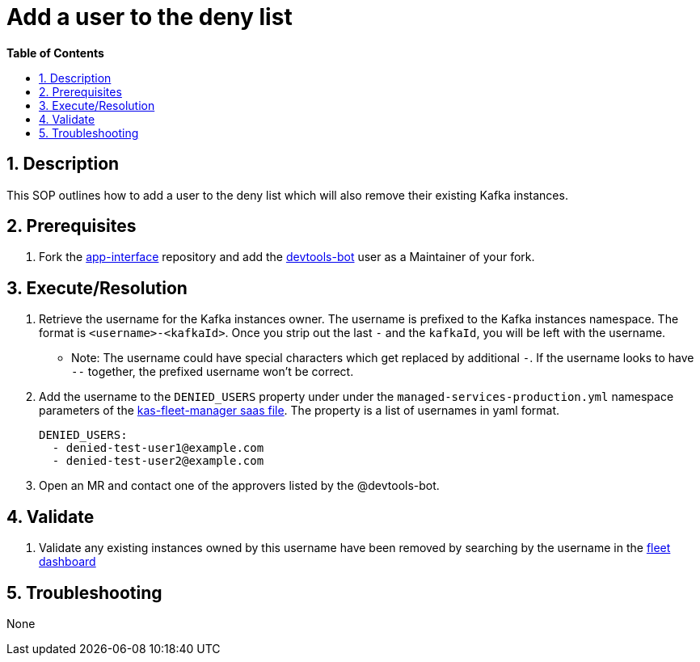 // begin header
ifdef::env-github[]
:tip-caption: :bulb:
:note-caption: :information_source:
:important-caption: :heavy_exclamation_mark:
:caution-caption: :fire:
:warning-caption: :warning:
endif::[]
:numbered:
:toc: macro
:toc-title: pass:[<b>Table of Contents</b>]
// end header
= Add a user to the deny list

toc::[]

== Description
This SOP outlines how to add a user to the deny list which will also remove their existing Kafka instances.

== Prerequisites
1. Fork the https://gitlab.cee.redhat.com/service/app-interface[app-interface] repository and add the https://gitlab.cee.redhat.com/devtools-bot[devtools-bot] user as a Maintainer of your fork.

== Execute/Resolution
1. Retrieve the username for the Kafka instances owner. The username is prefixed to the Kafka instances namespace. The format is `<username>-<kafkaId>`. Once you strip out the last `-` and the `kafkaId`, you will be left with the username.
** Note: The username could have special characters which get replaced by additional `-`. If the username looks to have `--` together, the prefixed username won't be correct.
2. Add the username to the `DENIED_USERS` property under under the `managed-services-production.yml` namespace parameters of the https://gitlab.cee.redhat.com/service/app-interface/-/blob/master/data/services/managed-services/cicd/saas/saas-kas-fleet-manager.yaml[kas-fleet-manager saas file]. The property is a list of usernames in yaml format.
+
[source,yaml]
----
DENIED_USERS:
  - denied-test-user1@example.com
  - denied-test-user2@example.com
----
2. Open an MR and contact one of the approvers listed by the @devtools-bot.

== Validate
1. Validate any existing instances owned by this username have been removed by searching by the username in the https://grafana-route-grafana.apps.mk-observe.trii.p1.openshiftapps.com/d/TjDipAuGz/i-have-this-id-its-for-something-but-i-dont-know-what-help?orgId=1[fleet dashboard]

== Troubleshooting
None